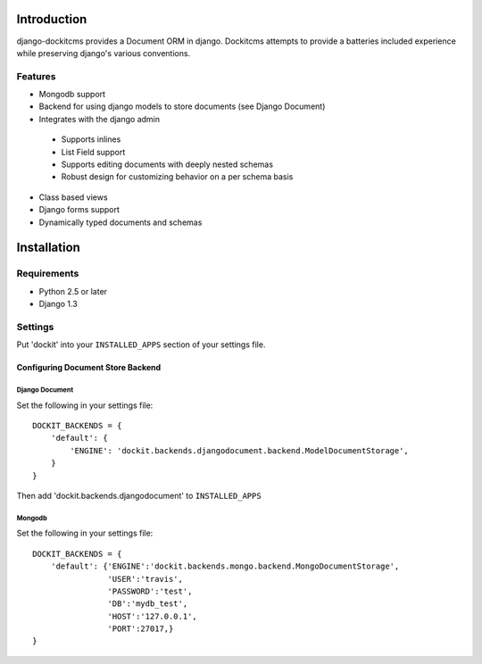 .. image:: https://secure.travis-ci.org/zbyte64/django-dockit.png?branch=master
   :target: http://travis-ci.org/zbyte64/django-dockit


Introduction
============

django-dockitcms provides a Document ORM in django. Dockitcms attempts to provide a batteries included experience while preserving django's various conventions.

--------
Features
--------

* Mongodb support
* Backend for using django models to store documents (see Django Document)
* Integrates with the django admin
 * Supports inlines
 * List Field support
 * Supports editing documents with deeply nested schemas
 * Robust design for customizing behavior on a per schema basis
* Class based views
* Django forms support
* Dynamically typed documents and schemas


Installation
============

------------
Requirements
------------

* Python 2.5 or later
* Django 1.3


--------
Settings
--------

Put 'dockit' into your ``INSTALLED_APPS`` section of your settings file.


Configuring Document Store Backend
----------------------------------

===============
Django Document
===============

Set the following in your settings file::

    DOCKIT_BACKENDS = {
        'default': {
            'ENGINE': 'dockit.backends.djangodocument.backend.ModelDocumentStorage',
        }
    }

Then add 'dockit.backends.djangodocument' to ``INSTALLED_APPS``


=======
Mongodb
=======

Set the following in your settings file::

    DOCKIT_BACKENDS = {
        'default': {'ENGINE':'dockit.backends.mongo.backend.MongoDocumentStorage',
                    'USER':'travis',
                    'PASSWORD':'test',
                    'DB':'mydb_test',
                    'HOST':'127.0.0.1',
                    'PORT':27017,}
    }

